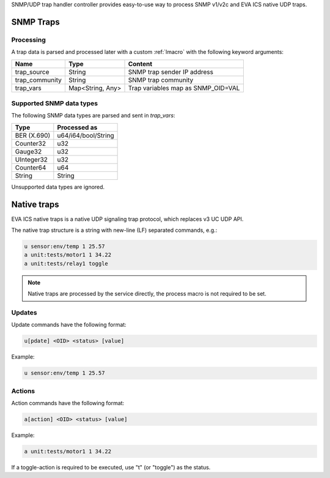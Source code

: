 SNMP/UDP trap handler controller provides easy-to-use way to process SNMP
v1/v2c and EVA ICS native UDP traps.

SNMP Traps
==========

Processing
----------

A trap data is parsed and processed later with a custom :ref:`lmacro` with the
following keyword arguments:

==============  ================  ==================================
Name            Type              Content
==============  ================  ==================================
trap_source     String            SNMP trap sender IP address
trap_community  String            SNMP trap community
trap_vars       Map<String, Any>  Trap variables map as SNMP_OID=VAL
==============  ================  ==================================

Supported SNMP data types
-------------------------

The following SNMP data types are parsed and sent in *trap_vars*:

===========  ===================
Type         Processed as
===========  ===================
BER (X.690)  u64/i64/bool/String
Counter32    u32
Gauge32      u32
UInteger32   u32
Counter64    u64
String       String
===========  ===================

Unsupported data types are ignored.

Native traps
============

EVA ICS native traps is a native UDP signaling trap protocol, which replaces v3
UC UDP API.

The native trap structure is a string with new-line (LF) separated commands,
e.g.:

.. code::

    u sensor:env/temp 1 25.57
    a unit:tests/motor1 1 34.22
    a unit:tests/relay1 toggle

.. note::

    Native traps are processed by the service directly, the process macro is
    not required to be set.

Updates
-------

Update commands have the following format:

.. code::

    u[pdate] <OID> <status> [value]

Example:

.. code::

    u sensor:env/temp 1 25.57

Actions
-------

Action commands have the following format:

.. code::

    a[action] <OID> <status> [value]

Example:

.. code::

    a unit:tests/motor1 1 34.22

If a toggle-action is required to be executed, use "t" (or "toggle") as the
status.
